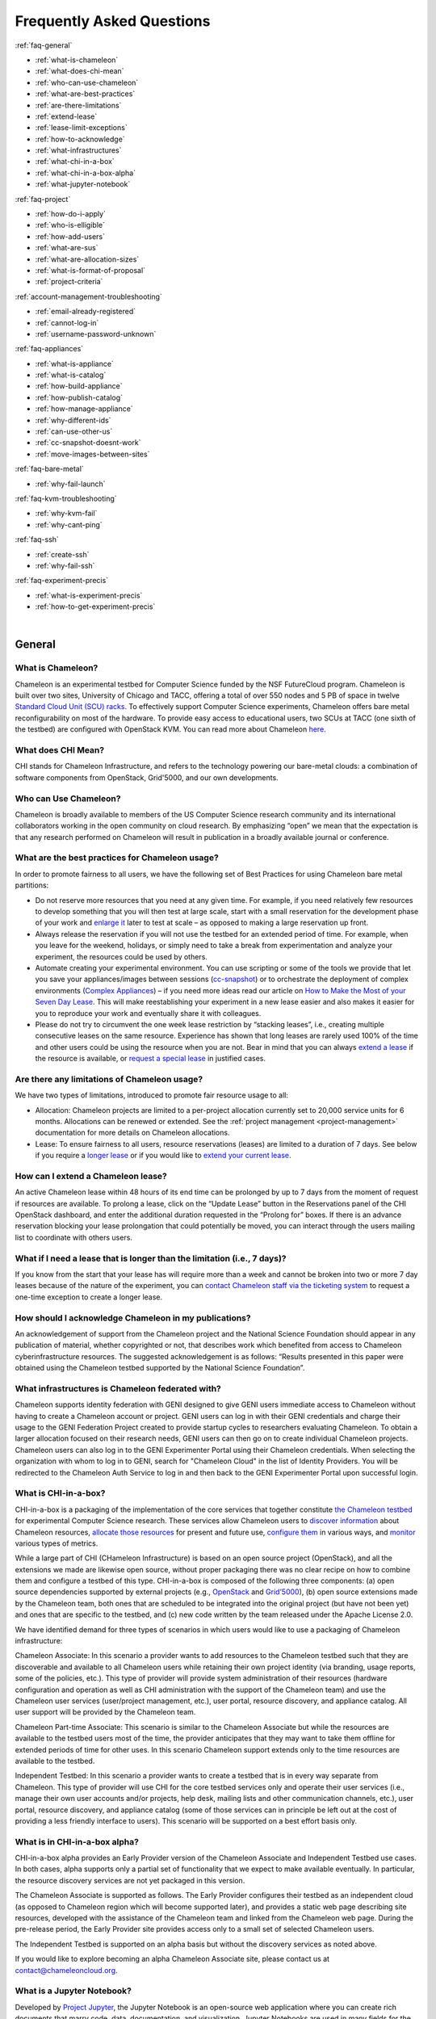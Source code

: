 ==========================
Frequently Asked Questions
==========================

.. container:: toggle

    .. container:: header

        :ref:`faq-general`

    - :ref:`what-is-chameleon`
    - :ref:`what-does-chi-mean`
    - :ref:`who-can-use-chameleon`
    - :ref:`what-are-best-practices`
    - :ref:`are-there-limitations`
    - :ref:`extend-lease`
    - :ref:`lease-limit-exceptions`
    - :ref:`how-to-acknowledge`
    - :ref:`what-infrastructures`
    - :ref:`what-chi-in-a-box`
    - :ref:`what-chi-in-a-box-alpha`
    - :ref:`what-jupyter-notebook`

.. container:: toggle

    .. container:: header

        :ref:`faq-project`

    - :ref:`how-do-i-apply`
    - :ref:`who-is-elligible`
    - :ref:`how-add-users`
    - :ref:`what-are-sus`
    - :ref:`what-are-allocation-sizes`
    - :ref:`what-is-format-of-proposal`
    - :ref:`project-criteria`

.. container:: toggle

    .. container:: header

        :ref:`account-management-troubleshooting`

    - :ref:`email-already-registered`
    - :ref:`cannot-log-in`
    - :ref:`username-password-unknown`

.. container:: toggle

    .. container:: header

        :ref:`faq-appliances`

    - :ref:`what-is-appliance`
    - :ref:`what-is-catalog`
    - :ref:`how-build-appliance`
    - :ref:`how-publish-catalog`
    - :ref:`how-manage-appliance`
    - :ref:`why-different-ids`
    - :ref:`can-use-other-us`
    - :ref:`cc-snapshot-doesnt-work`
    - :ref:`move-images-between-sites`

.. container:: toggle

    .. container:: header

        :ref:`faq-bare-metal`

    - :ref:`why-fail-launch`

.. container:: toggle

    .. container:: header

        :ref:`faq-kvm-troubleshooting`

    - :ref:`why-kvm-fail`
    - :ref:`why-cant-ping`

.. container:: toggle

    .. container:: header

        :ref:`faq-ssh`

    - :ref:`create-ssh`
    - :ref:`why-fail-ssh`
    
.. container:: toggle

    .. container:: header

        :ref:`faq-experiment-precis`

    - :ref:`what-is-experiment-precis`
    - :ref:`how-to-get-experiment-precis`

|

.. _faq-general:

_______
General
_______

.. _what-is-chameleon:

What is Chameleon?
__________________

Chameleon is an experimental testbed for Computer Science funded by the NSF FutureCloud program. Chameleon is built over two sites, University of Chicago and TACC, offering a total of over 550 nodes and 5 PB of space in twelve `Standard Cloud Unit (SCU) racks <https://www.chameleoncloud.org/about/hardware-description/>`_. To effectively support Computer Science experiments, Chameleon offers bare metal reconfigurability on most of the hardware. To provide easy access to educational users, two SCUs at TACC (one sixth of the testbed) are configured with OpenStack KVM. You can read more about Chameleon `here <https://www.chameleoncloud.org/about/chameleon/>`__.

.. _what-does-chi-mean:

What does CHI Mean?
___________________

CHI stands for Chameleon Infrastructure, and refers to the technology powering our bare-metal clouds: a combination of software components from OpenStack, Grid'5000, and our own developments.

.. _who-can-use-chameleon:

Who can Use Chameleon?
______________________

Chameleon is broadly available to members of the US Computer Science research community and its international collaborators working in the open community on cloud research.  By emphasizing “open” we mean that the expectation is that any research performed on Chameleon will result in publication in a broadly available journal or conference.

.. _what-are-best-practices:

What are the best practices for Chameleon usage?
________________________________________________

In order to promote fairness to all users, we have the following set of Best Practices for using Chameleon bare metal partitions:

- Do not reserve more resources that you need at any given time. For example, if you need relatively few resources to develop something that you will then test at large scale, start with a small reservation for the development phase of your work and `enlarge it <https://chameleoncloud.readthedocs.io/en/latest/technical/reservations.html#changing-the-number-of-nodes-of-a-lease>`_ later to test at scale – as opposed to making a large reservation up front.
- Always release the reservation if you will not use the testbed for an extended period of time. For example, when you leave for the weekend, holidays, or simply need to take a break from experimentation and analyze your experiment, the resources could be used by others.
- Automate creating your experimental environment. You can use scripting or some of the tools we provide that let you save your appliances/images between sessions (`cc-snapshot <https://chameleoncloud.readthedocs.io/en/latest/technical/images.html?highlight=cc-snapshot#the-cc-snapshot-utility>`_) or to orchestrate the deployment of complex environments (`Complex Appliances <https://chameleoncloud.readthedocs.io/en/latest/technical/complex.html>`_) – if you need more ideas read our article on `How to Make the Most of your Seven Day Lease <https://www.chameleoncloud.org/blog/2018/03/01/how-make-most-your-seven-day-lease/>`_. This will make reestablishing your experiment in a new lease easier and also makes it easier for you to reproduce your work and eventually share it with colleagues.
- Please do not try to circumvent the one week lease restriction by “stacking leases”, i.e., creating multiple consecutive leases on the same resource. Experience has shown that long leases are rarely used 100% of the time and other users could be using the resource when you are not. Bear in mind that you can always `extend a lease <https://chameleoncloud.readthedocs.io/en/latest/technical/reservations.html#extending-a-lease>`_ if the resource is available, or `request a special lease <https://chameleoncloud.readthedocs.io/en/latest/getting-started/faq.html?highlight=extend#what-if-i-need-a-lease-that-is-longer-than-the-limitation-i-e-7-days>`_ in justified cases.

.. _are-there-limitations:

Are there any limitations of Chameleon usage?
_____________________________________________

We have two types of limitations, introduced to promote fair resource usage to all:

- Allocation: Chameleon projects are limited to a per-project allocation currently set to 20,000 service units for 6 months. Allocations can be renewed or extended. See the :ref:`project management <project-management>` documentation for more details on Chameleon allocations.
- Lease: To ensure fairness to all users, resource reservations (leases) are limited to a duration of 7 days. See below if you require a `longer lease <https://chameleoncloud.readthedocs.io/en/latest/getting-started/faq.html?highlight=extend#what-if-i-need-a-lease-that-is-longer-than-the-limitation-i-e-7-days>`_ or if you would like to `extend your current lease <http://127.0.0.1:8000/getting-started/faq.html#how-can-i-extend-a-chameleon-lease>`_.

.. _extend-lease:

How can I extend a Chameleon lease?
________________________________________________

An active Chameleon lease within 48 hours of its end time can be prolonged by up to 7 days from the moment of request if resources are available. To prolong a lease, click on the “Update Lease” button in the Reservations panel of the CHI OpenStack dashboard, and enter the additional duration requested in the “Prolong for” boxes. If there is an advance reservation blocking your lease prolongation that could potentially be moved, you can interact through the users mailing list to coordinate with others users.

.. _lease-limit-exceptions:

What if I need a lease that is longer than the limitation (i.e., 7 days)?
___________________________________________________________________________

If you know from the start that your lease has will require more than a week and cannot be broken into two or more 7 day leases because of the nature of the experiment, you can `contact Chameleon staff via the ticketing system <https://www.chameleoncloud.org/user/help/ticket/new/>`_ to request a one-time exception to create a longer lease.

.. _how-to-acknowledge:

How should I acknowledge Chameleon in my publications?
______________________________________________________

An acknowledgement of support from the Chameleon project and the National Science Foundation should appear in any publication of material, whether copyrighted or not, that describes work which benefited from access to Chameleon cyberinfrastructure resources. The suggested acknowledgement is as follows: “Results presented in this paper were obtained using the Chameleon testbed supported by the National Science Foundation”.

.. _what-infrastructures:

What infrastructures is Chameleon federated with?
_________________________________________________

Chameleon supports identity federation with GENI designed to give GENI users immediate access to Chameleon without having to create a Chameleon account or project. GENI users can log in with their GENI credentials and charge their usage to the GENI Federation Project created to provide startup cycles to researchers evaluating Chameleon. To obtain a larger allocation focused on their research needs, GENI users can then go on to create individual Chameleon projects. Chameleon users can also log in to the GENI Experimenter Portal using their Chameleon credentials. When selecting the organization with whom to log in to GENI, search for "Chameleon Cloud" in the list of Identity Providers. You will be redirected to the Chameleon Auth Service to log in and then back to the GENI Experimenter Portal upon successful login.

.. _what-chi-in-a-box:

What is CHI-in-a-box?
_________________________________________________

CHI-in-a-box is a packaging of the implementation of the core services that together constitute `the Chameleon testbed <https://chi.uc.chameleoncloud.org>`_ for experimental Computer Science research. These services allow Chameleon users to `discover information <https://chameleoncloud.readthedocs.io/en/latest/technical/discovery.html>`_ about Chameleon resources, `allocate those resources <https://chameleoncloud.readthedocs.io/en/latest/technical/reservations.html>`_ for present and future use, `configure them <https://chameleoncloud.readthedocs.io/en/latest/technical/baremetal.html>`_ in various ways, and `monitor <https://chameleoncloud.readthedocs.io/en/latest/technical/metrics.html>`_ various types of metrics.

While a large part of CHI (CHameleon Infrastructure) is based on an open source project (OpenStack), and all the extensions we made are likewise open source, without proper packaging there was no clear recipe on how to combine them and configure a testbed of this type. CHI-in-a-box is composed of the following three components: (a) open source dependencies supported by external projects (e.g., `OpenStack <https://www.openstack.org>`_ and `Grid’5000 <https://www.grid5000.fr>`_), (b) open source extensions made by the Chameleon team, both ones that are scheduled to be integrated into the original project (but have not been yet) and ones that are specific to the testbed, and (c) new code written by the team released under the Apache License 2.0.

We have identified demand for three types of scenarios in which users would like to use a packaging of Chameleon infrastructure:

Chameleon Associate: In this scenario a provider wants to add resources to the Chameleon testbed such that they are discoverable and available to all Chameleon users while retaining their own project identity (via branding, usage reports, some of the policies, etc.). This type of provider will provide system administration of their resources (hardware configuration and operation as well as CHI administration with the support of the Chameleon team) and use the Chameleon user services (user/project management, etc.), user portal, resource discovery, and appliance catalog. All user support will be provided by the Chameleon team.

Chameleon Part-time Associate: This scenario is similar to the Chameleon Associate but while the resources are available to the testbed users most of the time, the provider anticipates that they may want to take them offline for extended periods of time for other uses. In this scenario Chameleon support extends only to the time resources are available to the testbed.

Independent Testbed: In this scenario a provider wants to create a testbed that is in every way separate from Chameleon. This type of provider will use CHI for the core testbed services only and operate their user services (i.e., manage their own user accounts and/or projects, help desk, mailing lists and other communication channels, etc.), user portal, resource discovery, and appliance catalog (some of those services can in principle be left out at the cost of providing a less friendly interface to users). This scenario will be supported on a best effort basis only.

.. _what-chi-in-a-box-alpha:

What is in CHI-in-a-box alpha?
_________________________________________________

CHI-in-a-box alpha provides an Early Provider version of the Chameleon Associate and Independent Testbed use cases. In both cases, alpha supports only a partial set of functionality that we expect to make available eventually. In particular, the resource discovery services are not yet packaged in this version.

The Chameleon Associate is supported as follows. The Early Provider configures their testbed as an independent cloud (as opposed to Chameleon region which will become supported later), and provides a static web page describing site resources, developed with the assistance of the Chameleon team and linked from the Chameleon web page. During the pre-release period, the Early Provider site provides access only to a small set of selected Chameleon users.

The Independent Testbed is supported on an alpha basis but without the discovery services as noted above.

If you would like to explore becoming an alpha Chameleon Associate site, please contact us at contact@chameleoncloud.org.

.. _what-jupyter-notebook:

What is a Jupyter Notebook?
___________________________

Developed by `Project Jupyter <https://jupyter.org/>`_, the Jupyter Notebook is an open-source web application where you can create rich documents that marry code, data, documentation, and visualization. Jupyter Notebooks are used in many fields for the collection and analysis of data, and we are now seeing explorations of their use in the research sphere. All Chameleon users can get their own Jupyter Notebook server provisioned automatically by going to the `Chameleon JupyterHub <https://jupyter.chameleoncloud.org>`_ server and logging in with their Chameleon credentials. Chameleon Notebook servers come pre-installed with some convenience libraries to make it easier to interact with the Chameleon testbed. See the :ref:`Jupyter Notebook <jupyter-notebook>` documentation for more details.

.. _faq-project:

_________________________________
Project and Allocation Management
_________________________________

.. _how-do-i-apply:

How do I apply for a Chameleon project?
_______________________________________

Project applications may be filled out `here <https://www.chameleoncloud.org/user/projects/new/>`__. If you want to apply for a project you have to be :ref:`PI eligible <pi-eligibility>`; if you fulfill the PI eligibility criteria but did not request PI eligibility when you applied for a Chameleon account you can request it by modifying options in your profile. An application for a project has to include a description of the research or education project to be performed using the testbed and the type of resources needed (see below). Each Chameleon project is awarded an allocation of service units for a specific amount of time. Users can expect a project decision within one business day.

.. _who-is-elligible:

Who is eligible to be Chameleon PI and how do I make sure that my PI status is reflected in my profile?
_______________________________________________________________________________________________________

Chameleon PIs carry significant responsibility for the users on their projects; we therefore limit PI eligibility to individual from the following groups:

- Academic institutions: This eligibility criterion coves research scientists or faculty members in those institutions
- Federal agencies such as national labs, R&D centers, and institutes: Research staff employed by federal agencies or non-NSF Federally Funded R&D Centers (FFRDCs) are eligible to apply for an allocation.
- Independent museums, observatories, libraries, research laboratories, professional societies and similar organizations in the United States that are directly associated with educational or research activities are eligible.
- International research institutions: to promote intellectual exchange and federation with institutions abroad we support a limited number of international PIs with ongoing, active collaborations with scientists in the US.
- NSF Graduate Student Fellows: While in most cases, a graduate student is ineligible to be PI of an allocation request, an exception is made for NSF Graduate Student Fellows. Recipients of these NSF awards can submit requests for Startup allocations as long as they include supporting documentation (grant number or an award letter) as part of the request submission.
- State educational offices or organizations and local school districts may submit allocation requests intended to broaden the impact, accelerate the pace, and increase the effectiveness of improvements in science, mathematics, and engineering education in both K-12 and post-secondary levels. A teacher or educator at an accredited public or private K-12 school is eligible to apply for an allocation as PI.

We do occasionally provide case-by-case exceptions to this guideline in well-justified cases.

If are eligible to be PI, in order to apply for a project  you need to make sure that your Chameleon profile reflects your status. You can do so on the `Edit Account Profile page <https://www.chameleoncloud.org/user/profile/edit>`_. Simply check the "Request PI Eligibility" checkbox and save you Account Profile.

.. _how-add-users:

My PI/Professor/Colleague already has a Chameleon Project. How do I get added as a user on the project?
_______________________________________________________________________________________________________

You will need to contact the project PI and request that they add you as a user. Provide the PI with your Chameleon username. The project PI should visit the `Chameleon Project Management page <https://www.chameleoncloud.org/user/projects>`_. From there, the PI may follow the instructions on how to :ref:`manage users <manage-users>`.

.. _what-are-sus:

What are the units of an allocation, and how am I charged?
__________________________________________________________

Chameleon allocations can consist of several components of the system. Users can request allocation of individual compute nodes, storage servers, or complete Scalable Compute Units (SCUs) which contain compute servers, storage nodes, and an open flow switch.

Compute servers are allocated in Service Units (SUs), which equates to one hour of wall clock time on a single server (for virtual machines, an SU is 24 cores with up to 128GB of RAM). Note this unit differs from traditional HPC or cloud service units that are charged in core-hours; a Chameleon SU is a full server, as the type of experiments and performance measurements users may wish to do may be contaminated by sharing nodes.

Storage, GPU and FPGA nodes are also charged in SUs, at 2x the rate of compute servers (i.e., 1 hour allocation of 1 storage server == 2 SUs). SCUs are charged at the rate of 50 SUs per wall clock hour (42 compute servers, 4 storage nodes, plus one OpenFlow switch).

An allocation may make use of multiple SCUs, up to the size of the full testbed.

For example, a user wishing to provision a 10 node cluster +1 storage server for a 1 week experiment should budget ``[(10 + 2) SUs per hour] * [7 days * 24 hours/day] = 2,016 SUs`` for that experiment.

SUs are charged the same regardless of use case. Hence, whether asking for bare metal access, virtual machine access, or use of default images, the charge is the same — you are charged for the fraction of the resource your experiment occupies, regardless of the type of the experiment.

The basic principle for charging service units for Chameleon resources is to evaluate the amount of time a fraction of the resource is unavailable to other users. If a reservation is made through the portal for a particular date/time in the future, the user will be charged for this time regardless of whether the reservation is actually used, as the Chameleon scheduling system will have to drain the appropriate part of the system to satisfy the reservation, even if the nodes requested are not actually used. A reservation request may be cancelled in which case no charges will apply.

.. _what-are-allocation-sizes:

What are the project allocation sizes and limits?
_________________________________________________

In the initial phase Chameleon is operating on a “soft allocation model” where each project, if approved, will receive a startup allocation of 20,000 SUs for six months that can be both recharged (i.e., more SUs can be added) and renewed (i.e., the duration can be extended) via submitting a renew/recharge request. This startup allocation value has been designed to respond to both PI needs (i.e., cover an amount of experimentation needed to obtain a significant result) and balance fairness to other users (it represents roughly 1% of testbed six months’ capacity). Requests for these startup projects will receive a fast track internal review (i.e., users can expect them to be approved within a few days).

A PI can apply for multiple projects/allocations; however, the number of held allocations will be taken into account during review.

As our understanding of user need grows we expect the Chameleon allocation model to evolve towards closer reflection of those needs in the form of more differentiated allocations that will allow us to give larger allocations to users for longer time.

.. _what-is-format-of-proposal:

What is the format of an allocation proposal?
_____________________________________________

A Chameleon Allocation request consists of the following components:

- Project Title
- Project abstract describing the proposed experiments including the type of resources needed; this part is required and may be published on Chameleon website (~200 words)
- Supplemental details; this is an optional extension of the project abstract, potentially including details that the PI does not wish to publish such as e.g., sources of funding that support the proposed research (500 words maximum)

.. _project-criteria:

According to what criteria are project proposals reviewed?
__________________________________________________________

Requests for projects and allocations are currently reviewed for merit by project operators with a future move towards review by independent review board composed of Chameleon Science Advisory Board members. The following criteria are used:

- :ref:`PI eligibility <pi-eligibility>`
- Relevance of the proposed experiment to cloud computing research; scientific merit and significance of the proposed experiments
- Demonstrated need for Chameleon resources, methodology appropriate to the use of the Chameleon resource, justification of the requested allocation
- Success of prior or other existing allocations (for renewals) in terms of published research results and new funding.
- Technical feasibility (i.e, can the project succeed in the Chameleon environment?)
- Any funded support for the project (optional, but we want to make certain that we give allocations to NSF CISE-supported cloud computing research!).

.. _account-management-troubleshooting:

__________________________________
Account Management Troubleshooting
__________________________________

.. _email-already-registered:

When I attempt to create an account it says my email is already registered; why does it happen?
_______________________________________________________________________________________________

Chameleon relies on TACC's Identity Service for account management. If you already have a TACC account, possibly through `XSEDE <http://www.xsede.org/>`_ or directly through TACC, then you should use that account to log in to Chameleon. If you don't know your TACC password, you can `reset your password <https://www.chameleoncloud.org/password-reset>`_. After resetting your password you should be able to log in to Chameleon.

.. _cannot-log-in:

I cannot log into the portal after creating an account, what should I do?
_________________________________________________________________________

Please make sure that you have successfully confirmed your email address. Check your junk folder as the confirmation email might have been marked as spam. Double- check that you are using the password that you provided during the registration. If you are unsure of the password you used, you can `reset it <https://www.chameleoncloud.org/user/password-reset/>`_. If you still cannot log in, please `open a ticket <https://www.chameleoncloud.org/user/help/ticket/new/guest/>`_.

.. _username-password-unknown:

I have an account, but when I try to log in to OpenStack/Experiment it says my username/password is unknown, why?
_________________________________________________________________________________________________________________

You must be a member of an active project to access the OpenStack/Experiment interface. If you are :ref:`PI eligible <pi-eligibility>`, you can request a new project on the `Chameleon Project Management page <https://www.chameleoncloud.org/user/projects>`_. If you are not :ref:`PI eligible <pi-eligibility>`, you will need to be added to an existing project by the project PI. You can check that a project has an active Chameleon allocation by clicking on the *View Project* button. If you are part of a project but the allocation is Pending, it means your project is under review. If you still cannot log in, please `open a ticket with our help desk <https://www.chameleoncloud.org/user/help/>`_.

.. _faq-appliances:

__________
Appliances
__________

.. _what-is-appliance:

What is an appliance?
_____________________

An appliance is an application packaged together with the environment that this application requires. For example, an appliance can consists of the operating system, libraries and tools used by the application, configuration features such as environment variable settings, and the installation of the application itself. Examples of appliances might include a KVM virtual machine image, a Docker image, or a bare metal image. Chameleon appliance refers to bare metal images that can be deployed on the Chameleon testbed. Since an appliance captures the experimental environment exactly, it is a key element of reproducibility; publishing an appliance used to obtain experimental results will go a long way to allowing others to reproduce and build on your research easily.

To deploy distributed applications on several Chameleon instances, complex appliances combine an image and a template describing how the cluster should be configured and contextualized. You can read more about them in the :ref:`complex` documentation.

.. _what-is-catalog:

What is the Chameleon Appliance Catalog?
________________________________________

The `Chameleon Appliance Catalog <https://www.chameleoncloud.org/appliances/>`_ is a repository that allows users to discover, publish, and share appliances. The appliance catalog contains useful images of both bare metal and virtual machine appliances supported by the Chameleon team as well appliances contributed by users.

.. _how-build-appliance:

How to build or customize a Chameleon appliance?
_________________________________________________________________

There are two options to build or customize a Chameleon appliance -- the ``cc-snapshot`` utility and the OpenStack ``diskimage-builder``.

:ref:`cc-snapshot-utility`
^^^^^^^^^^^^^^^^^^^^^^^^^^^^^^^^^^^^^^^
The ``cc-snapshot`` tool is pre-installed in all Chameleon supported appliances and it provides a quick and easy way to customize a Chameleon appliance. To start, spin up an instance with the Chameleon appliance you would like to customize.  Then install the libraries and tools you would like to add into your new appliance, or uninstall things you want to exclude from your new appliance. Finally, take a snapshot by running the ``cc-snapshot`` command.

The OpenStack ``diskimage-builder``
^^^^^^^^^^^^^^^^^^^^^^^^^^^^^^^^^^^^^^^
You can use ``diskimage-builder`` to build your appliance from scratch or customize the Chameleon appliances by using the code on Github as templates (`CC-CentOS7 <https://github.com/ChameleonCloud/CC-CentOS7>`_, `CC-Ubuntu14.04 <https://github.com/ChameleonCloud/CC-Ubuntu14.04>`_, `CC-Ubuntu16.04 <https://github.com/ChameleonCloud/CC-Ubuntu16.04>`_). The OpenStack ``diskimage-builder`` provides a more manageable way of building appliances. For more information about OpenStack ``diskimage-builder``, please see the `OpenStack documentation <https://docs.openstack.org/diskimage-builder/latest/>`_.


.. _how-publish-catalog:

How do I publish an appliance in the Chameleon Appliance Catalog?
_________________________________________________________________

The new Appliance Catalog allows you to easily publish and share your own appliances so that others can discover them and use them either to reproduce the research of others or as a basis for their own research.  Before creating your own appliance it is advisable to review other appliances on the Chameleon Appliance Catalog in order to get an idea of the categories you will want to contribute and what others have done.

Two methods exist to submit an appliance to the *Appliance Catalog*. They can be added using the :ref:`simplified process <simple-publish>` available through the *Images* view. They can also be added using the manual process as described below:

#. Create the appliance itself. You may want to test it as well as give some thought to what support you are willing to provide for the appliance (e.g., if your group developed and supports a software package, the appliance may be just a new way of packaging the software and making it available, in which case your standard support channels may be appropriate for the appliance as well).
#. Upload the appliance to the Chameleon Image Repository (Glance) and make the image public. In order to enter the appliance into the Catalog you will be asked to provide the Glance ID for the image. These IDs are per-cloud, so that there are three options right now: bare metal/CHI at University of Chicago, bare metal/CHI at TACC, and OpenStack/KVM at TACC. You will need to provide at least one appliance, but may want to provide all three.
#. Go to the `Appliance Catalog Create Appliance web form <https://www.chameleoncloud.org/appliances/create/>`_, fill out, and submit the form. Be prepared to provide the following information: a descriptive name (this sometimes requires some thought!), author and support contact, version, and an informative description. The description is a very important part of the appliance record; others will use it to evaluate if the appliance contains tools they need for their research so it makes sense to prepare it carefully. To make your description effective you may want to think of the following questions: what does the appliance contain? what are the specific packages and their versions? what is it useful for? where can it be deployed and/or what restrictions/limitations does it have? how should users connect to it / what accounts are enabled?

If you are adding a complex appliance, skip the image ID fields and enter your template instead in the dedicated text box.

As always, if you encounter any problems or want to share with us additional improvements we should do to the process, please don’t hesitate to `submit a ticket <https://www.chameleoncloud.org/user/help/>`_.

.. _how-manage-appliance:

How can I manage an appliance on Chameleon Appliance Catalog?
_____________________________________________________________

If you are the owner of the appliance, you can edit the appliance data, such as the description or the support information. Browse to the appliance that you want to edit and view its Details page. At the top right of the page is an Edit button. You will be presented with the same web form as when creating the appliance, pre-filled with the appliances current information. Make changes as necessary and click Save at the bottom of the page.

And finally, you can delete appliances you had made available. Browse to the appliance that you want to delete and click Edit on the Appliance Details page. At the bottom of the page is a Delete button. You will be asked to confirm once more that you do want to delete this appliance. After confirming, the appliance will be removed and no longer listed on the Appliance Catalog.

.. _why-different-ids:

Why are there different image IDs for `KVM@TACC <https://openstack.tacc.chameleoncloud.org>`_, `CHI@TACC <https://chi.tacc.chameleoncloud.org>`_, and `CHI@UC <https://chi.uc.chameleoncloud.org>`_ for the same appliance?
_____________________________________________________________________________________________________________________________________________________________________________________________________________________________

The three clouds forming the Chameleon testbed are fully separated, each having its own Glance image repository. The same appliance image uploaded to the three clouds will produce three different image IDs. In addition, it is sometimes needed to customize an appliance image for each site, resulting in slightly different image files.

.. _can-use-other-us:

Can I use Ubuntu, Debian, or another operating system rather than CentOS on bare-metal?
_______________________________________________________________________________________

The recommended appliance for Chameleon is CentOS 7 (supported by Chameleon staff), or appliances built on top of it.
These appliances provide Chameleon-specific customizations, such as login using the cc account, the cc-checks utility to verify hardware against our resource registry, gathering of metrics, etc. Since 2016, we also provide and support Ubuntu 14.04 and 16.04 appliances with the same functionality.

.. _cc-snapshot-doesnt-work:

The cc-snapshot tool doesn't work on previously snapshot images.
________________________________________________________________

cc-snapshot is occasionally updated to accommodate changes to the infrastructure and distributions. To replace the script in your image, follow our instructions for :ref:`updating cc-snapshot <updating-snapshot>`.

.. _move-images-between-sites:

How to move images between sites?
_____________________________________

Chameleon bare-metal sites -- ``CHI@TACC`` and ``CHI@UC`` -- belong to a single OpenStack deployment as two :ref:`independent <bare-metal-sites-independent>` regions.
You can move images between sites by using the :ref:`command line interface <cli>`. Make sure you have :ref:`installed CLI properly <cli-installing>` and :ref:`configured the environment variables using the rc script <cli-rc-script>`.

#. Download the image from the source site to local

   .. code-block:: shell

       openstack --os-region-name <source_site [CHI@TACC or CHI@UC]> image save <image_name> --file <filename>

#. Upload the image to the target site from local

   .. code-block:: shell

       openstack --os-region-name <target_site [CHI@TACC or CHI@UC]> image create --file <filename> --disk-format <format> <image_name>

   You can get ``disk-format`` from the output of the following command:

   .. code-block:: shell

       openstack --os-region-name <source_site [CHI@TACC or CHI@UC]> image show <image_name>


.. _faq-bare-metal:

__________________________
Bare Metal Troubleshooting
__________________________

.. _why-fail-launch:

Why are my Bare Metal instances failing to launch?
__________________________________________________

The Chameleon Bare Metal clouds require users to reserve resources before allowing them to launch instances. Please follow the documentation on :ref:`making reservations <reservations>` and make sure that:

- You have created a lease and it has started (the associated reservation is shown as Active)
- You have selected your reservation in the Launch Instance panel

If you still cannot start instances, please `open a ticket with our help desk <https://www.chameleoncloud.org/user/help/>`_.

.. _faq-kvm-troubleshooting:

_____________________________
OpenStack KVM Troubleshooting
_____________________________

.. _why-kvm-fail:

Why are my OpenStack KVM instances failing to launch?
_____________________________________________________

If you get an error stating that No valid host was found, it might be caused by a lack of resources in the cloud. The Chameleon staff continuously monitors the utilization of the testbed, but there might be times when no more resources are available. If the error persists, please `open a ticket with our help desk <https://www.chameleoncloud.org/user/help/>`_.

.. _why-cant-ping:

Why can't I ping or SSH to my instance?
_______________________________________

While the possibility that the system is being taking over by nanites should not be discounted too easily, it is always prudent to first check for the following issues:

- Do you have a floating IP associated with your instance? By default, instances do not have publicly-accessible IP addresses assigned. See our documentation on :ref:`kvm-associate-ip`
- Does your security group allow incoming ICMP (e.g. ping) traffic? By default, firewall rules do not allow ping to your instances. If you wish to enable it, see our documentation on :ref:`kvm-security-group`.
- Does your security group allow incoming SSH (TCP port 22) traffic? By default, firewall rules do not allow SSH to your instances. If you wish to enable it, see our documentation on :ref:`kvm-security-group`.

 If none of these solve your problem, please `open a ticket with our help desk <https://www.chameleoncloud.org/user/help/>`_, and send us the results of the above (and any evidence of nanites you find as well).

.. _faq-ssh:

_____________________________
SSH Issues
_____________________________

.. _create-ssh:

Create your own SSH key pairs on Linux/macOS
____________________________________________

Whenever you are creating an instance in Chameleon, you will have an option to select an Public SSH Key imported from your desktop. Once selected, this public key will be inserted into the instance's ~/.ssh/known_hosts file. When a user attempts to connect to the instance, the private key provided by the user will be validated against this public key in the known_hosts file. These instructions will help you create an SSH key pair and log in to your instance on Chameleon

.. _faq-ssh-keypairs-linux:

For Linux/ Mac OS X
^^^^^^^^^^^^^^^^^^^^

Open a terminal window:

- In a Mac OS X system, click on your launchpad and search for terminal
- In an Ubuntu system you can use the keys Ctrl+Alt+T (for desktop version)

Access the SSH key pairs directory; in your terminal type the command:

.. code-block:: bash

   cd ~/.ssh

Create your ssh key pair (public and private keys);  in the ``.ssh`` directory, type the command:

.. code-block:: bash

   ssh-keygen

Press the enter key, then enter a name for your key.

After completing the previous step, a message stating “Enter file in which to save the Key” will be displayed. Enter the name of your preference. I will use in this example the name “sample-key”. Then press the enter key.

Then, you will be requested to enter a passphrase for your key. Entering a passphrase is not necessary, so you can proceed to leave it blank and press enter. You will receive a message “Enter same passphrase again:” so just leave it blank and press enter.

Since we are still in the .ssh directory, now you can see your newly created key by typing:

.. code-block:: bash

   ls

You will see two files:

- sample-key (containing the private key)
- sample-key.pub (containing the public key)

You may view your ``sample-key.pub`` contents by typing:

.. code-block:: bash

   cat sample-key.pub

Select and copy the contents displayed starting ssh-rsa all the way to the end. To add a key pair in Chameleon, follow the instructions for :ref:`importing-key-pair` and paste the contents of the key in the *Public Key* text entry.

After you have created a key pair and imported it in Chameleon, you can connect to any instance configured with this key pair. To do so you can use the command:

.. code-block:: bash

   ssh -i ~/.ssh/sample-key cc@<instance ip address>

.. _faq-ssh-keypairs-windows:

For Windows
^^^^^^^^^^^^^^^^^^^^

First, download and install PuTTY and PuTTYgen `from here <http://www.chiark.greenend.org.uk/~sgtatham/putty/>`_. Once downloaded, opening PuTTYgen will open a key generator window, seen below.

.. figure:: faq/puttygen.png

Once the program is opened, click the Generate button, seen above in blue. PuTTY Key Generator will then ask you to move your mouse around the program’s blank space to generate “randomness” for your key.?

You may enter an optional “Key passphrase” and then confirm the passphrase in the required areas but let us keep these spaces in blank just to avoid complexity. An example is shown below. Note that the passphrases are not necessary!

.. figure:: faq/puttygengenerate.png

Save both the public and private keys into a file of your choice using the “Save public key” and “Save private key” buttons; name them something obvious like “public_key” and “private_key” so that you can distinguish between the two.

Before closing this window, select the entire public key and copy it with “Control-C”. Please note that everything should be copied, including “ssh-rsa”. This will be used when importing the key pair to Openstack.

At this time, the public key has been created and copied. Now you can now follow the steps described above (starting with the line “Provide the public key to your cloud system or individual instance”) to import the generated key pair for use with Chameleon!

.. _why-fail-ssh:

How to fix "REMOTE HOST IDENTIFICATION HAS CHANGED"
___________________________________________________________________

The warning message is the result of reassigning a floating IP to a new instance, and is a normal security precaution built into SSH.
To learn how to address this issue, please see :ref:`connecting-via-ssh`.

.. _faq-experiment-precis:

_____________________________
Experiment Precis
_____________________________

.. _what-is-experiment-precis:

What is Experiment Precis?
____________________________

Just like the Linux ``history`` command that you use for figuring out what you did to solve a problem, the Chameleon testbed provides a similar functionality to help you record your experiment setups on Chameleon, so that it becomes easier for you to make your experiment reproducible.
Experiment Precis, as its name implies, is a summary of your Chameleon experiment. 
An Experiment Precis includes summaries of events like creating leases and instances and setting up networks, hardware information, and monitoring information collected from Gnocchi. 
With Experiment Precis, you can understand, analyze or even replay your experiment on Chameleon. You can read more in the :ref:`experiment-precis` documentation. 

.. _how-to-get-experiment-precis:

How can I get the Experiment Precis of a specific experiment?
_______________________________________________________________

It is easy to print your Experiment Precis with the `CEP Client`. 
To learn more about the `CEP Client` and the Experiment Precis service, please read the :ref:`experiment-precis` documentation.


